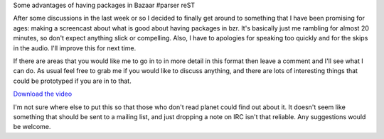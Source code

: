 Some advantages of having packages in Bazaar
#parser reST

After some discussions in the last week or so I decided to finally
get around to something that I have been promising for ages: making
a screencast about what is good about having packages in bzr. It's
basically just me rambling for almost 20 minutes, so don't expect
anything slick or compelling. Also, I have to apologies for
speaking too quickly and for the skips in the audio. I'll improve
this for next time.

If there are areas that you would like me to go in to in more detail
in this format then leave a comment and I'll see what I can do. As
usual feel free to grab me if you would like to discuss anything,
and there are lots of interesting things that could be prototyped
if you are in to that.

`Download the video`_

.. _Download the video: http://videos.ubuntu.com/development/distributed-development-demo.ogv

I'm not sure where else to put this so that those who don't read
planet could find out about it. It doesn't seem like something that
should be sent to a mailing list, and just dropping a note on IRC
isn't that reliable. Any suggestions would be welcome.

